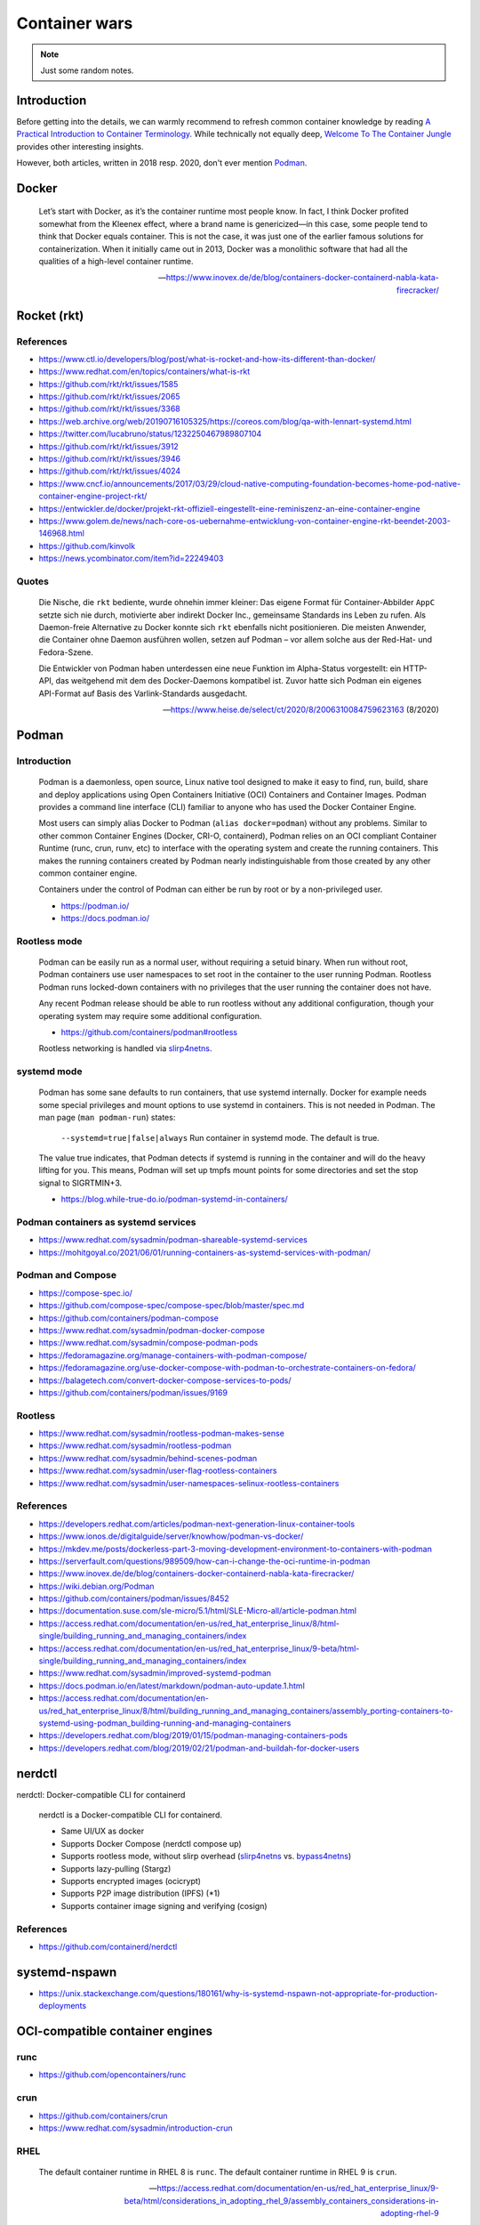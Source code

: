 ##############
Container wars
##############

.. note::

    Just some random notes.


************
Introduction
************

Before getting into the details, we can warmly recommend to refresh common
container knowledge by reading `A Practical Introduction to Container
Terminology`_. While technically not equally deep, `Welcome To The Container
Jungle`_ provides other interesting insights.

However, both articles, written in 2018 resp. 2020, don't ever mention Podman_.


******
Docker
******

    Let’s start with Docker, as it’s the container runtime most people know. In
    fact, I think Docker profited somewhat from the Kleenex effect, where a
    brand name is genericized—in this case, some people tend to think that Docker
    equals container. This is not the case, it was just one of the earlier famous
    solutions for containerization. When it initially came out in 2013, Docker
    was a monolithic software that had all the qualities of a high-level container
    runtime.

    -- https://www.inovex.de/de/blog/containers-docker-containerd-nabla-kata-firecracker/


************
Rocket (rkt)
************


References
==========
- https://www.ctl.io/developers/blog/post/what-is-rocket-and-how-its-different-than-docker/
- https://www.redhat.com/en/topics/containers/what-is-rkt
- https://github.com/rkt/rkt/issues/1585
- https://github.com/rkt/rkt/issues/2065
- https://github.com/rkt/rkt/issues/3368
- https://web.archive.org/web/20190716105325/https://coreos.com/blog/qa-with-lennart-systemd.html
- https://twitter.com/lucabruno/status/1232250467989807104
- https://github.com/rkt/rkt/issues/3912
- https://github.com/rkt/rkt/issues/3946
- https://github.com/rkt/rkt/issues/4024
- https://www.cncf.io/announcements/2017/03/29/cloud-native-computing-foundation-becomes-home-pod-native-container-engine-project-rkt/
- https://entwickler.de/docker/projekt-rkt-offiziell-eingestellt-eine-reminiszenz-an-eine-container-engine
- https://www.golem.de/news/nach-core-os-uebernahme-entwicklung-von-container-engine-rkt-beendet-2003-146968.html
- https://github.com/kinvolk
- https://news.ycombinator.com/item?id=22249403


Quotes
======

    Die Nische, die ``rkt`` bediente, wurde ohnehin immer kleiner: Das eigene Format
    für Container-Abbilder ``AppC`` setzte sich nie durch, motivierte aber
    indirekt Docker Inc., gemeinsame Standards ins Leben zu rufen. Als Daemon-freie
    Alternative zu Docker konnte sich ``rkt`` ebenfalls nicht positionieren.
    Die meisten Anwender, die Container ohne Daemon ausführen wollen, setzen auf
    Podman – vor allem solche aus der Red-Hat- und Fedora-Szene.

    Die Entwickler von Podman haben unterdessen eine neue Funktion im Alpha-Status
    vorgestellt: ein HTTP-API, das weitgehend mit dem des Docker-Daemons kompatibel
    ist. Zuvor hatte sich Podman ein eigenes API-Format auf Basis des
    Varlink-Standards ausgedacht.

    -- https://www.heise.de/select/ct/2020/8/2006310084759623163 (8/2020)


******
Podman
******

Introduction
============

    Podman is a daemonless, open source, Linux native tool designed to make it
    easy to find, run, build, share and deploy applications using Open
    Containers Initiative (OCI) Containers and Container Images. Podman provides
    a command line interface (CLI) familiar to anyone who has used the Docker
    Container Engine.

    Most users can simply alias Docker to Podman (``alias docker=podman``)
    without any problems. Similar to other common Container Engines (Docker,
    CRI-O, containerd), Podman relies on an OCI compliant Container Runtime
    (runc, crun, runv, etc) to interface with the operating system and create
    the running containers. This makes the running containers created by
    Podman nearly indistinguishable from those created by any other common
    container engine.

    Containers under the control of Podman can either be run by root or by a
    non-privileged user.

    - https://podman.io/
    - https://docs.podman.io/


Rootless mode
=============

    Podman can be easily run as a normal user, without requiring a setuid binary.
    When run without root, Podman containers use user namespaces to set root in
    the container to the user running Podman. Rootless Podman runs locked-down
    containers with no privileges that the user running the container does not have.

    Any recent Podman release should be able to run rootless without any additional
    configuration, though your operating system may require some additional
    configuration.

    - https://github.com/containers/podman#rootless

    Rootless networking is handled via `slirp4netns`_.


systemd mode
============

    Podman has some sane defaults to run containers, that use systemd internally.
    Docker for example needs some special privileges and mount options to use
    systemd in containers. This is not needed in Podman. The man page (``man
    podman-run``) states:

        ``--systemd=true|false|always``
        Run container in systemd mode. The default is true.

    The value true indicates, that Podman detects if systemd is running in the
    container and will do the heavy lifting for you. This means, Podman will
    set up tmpfs mount points for some directories and set the stop signal to
    SIGRTMIN+3.

    - https://blog.while-true-do.io/podman-systemd-in-containers/

Podman containers as systemd services
=====================================
- https://www.redhat.com/sysadmin/podman-shareable-systemd-services
- https://mohitgoyal.co/2021/06/01/running-containers-as-systemd-services-with-podman/


Podman and Compose
==================
- https://compose-spec.io/
- https://github.com/compose-spec/compose-spec/blob/master/spec.md
- https://github.com/containers/podman-compose
- https://www.redhat.com/sysadmin/podman-docker-compose
- https://www.redhat.com/sysadmin/compose-podman-pods
- https://fedoramagazine.org/manage-containers-with-podman-compose/
- https://fedoramagazine.org/use-docker-compose-with-podman-to-orchestrate-containers-on-fedora/
- https://balagetech.com/convert-docker-compose-services-to-pods/
- https://github.com/containers/podman/issues/9169


Rootless
========
- https://www.redhat.com/sysadmin/rootless-podman-makes-sense
- https://www.redhat.com/sysadmin/rootless-podman
- https://www.redhat.com/sysadmin/behind-scenes-podman
- https://www.redhat.com/sysadmin/user-flag-rootless-containers
- https://www.redhat.com/sysadmin/user-namespaces-selinux-rootless-containers


References
==========

- https://developers.redhat.com/articles/podman-next-generation-linux-container-tools
- https://www.ionos.de/digitalguide/server/knowhow/podman-vs-docker/
- https://mkdev.me/posts/dockerless-part-3-moving-development-environment-to-containers-with-podman
- https://serverfault.com/questions/989509/how-can-i-change-the-oci-runtime-in-podman
- https://www.inovex.de/de/blog/containers-docker-containerd-nabla-kata-firecracker/
- https://wiki.debian.org/Podman
- https://github.com/containers/podman/issues/8452
- https://documentation.suse.com/sle-micro/5.1/html/SLE-Micro-all/article-podman.html
- https://access.redhat.com/documentation/en-us/red_hat_enterprise_linux/8/html-single/building_running_and_managing_containers/index
- https://access.redhat.com/documentation/en-us/red_hat_enterprise_linux/9-beta/html-single/building_running_and_managing_containers/index
- https://www.redhat.com/sysadmin/improved-systemd-podman
- https://docs.podman.io/en/latest/markdown/podman-auto-update.1.html
- https://access.redhat.com/documentation/en-us/red_hat_enterprise_linux/8/html/building_running_and_managing_containers/assembly_porting-containers-to-systemd-using-podman_building-running-and-managing-containers
- https://developers.redhat.com/blog/2019/01/15/podman-managing-containers-pods
- https://developers.redhat.com/blog/2019/02/21/podman-and-buildah-for-docker-users


*******
nerdctl
*******

nerdctl: Docker-compatible CLI for containerd

    nerdctl is a Docker-compatible CLI for containerd.

    - Same UI/UX as docker
    - Supports Docker Compose (nerdctl compose up)
    - Supports rootless mode, without slirp overhead (`slirp4netns`_ vs. `bypass4netns`_)
    - Supports lazy-pulling (Stargz)
    - Supports encrypted images (ocicrypt)
    - Supports P2P image distribution (IPFS) (*1)
    - Supports container image signing and verifying (cosign)

References
==========
- https://github.com/containerd/nerdctl



**************
systemd-nspawn
**************

- https://unix.stackexchange.com/questions/180161/why-is-systemd-nspawn-not-appropriate-for-production-deployments


********************************
OCI-compatible container engines
********************************


runc
====
- https://github.com/opencontainers/runc


crun
====
- https://github.com/containers/crun
- https://www.redhat.com/sysadmin/introduction-crun


RHEL
====

    The default container runtime in RHEL 8 is ``runc``.
    The default container runtime in RHEL 9 is ``crun``.

    -- https://access.redhat.com/documentation/en-us/red_hat_enterprise_linux/9-beta/html/considerations_in_adopting_rhel_9/assembly_containers_considerations-in-adopting-rhel-9

Misc
====

- https://github.com/eth-cscs/sarus



.. _A Practical Introduction to Container Terminology: https://developers.redhat.com/blog/2018/02/22/container-terminology-practical-introduction
.. _bypass4netns: https://github.com/rootless-containers/bypass4netns
.. _Podman: https://podman.io/
.. _slirp4netns: https://github.com/rootless-containers/slirp4netns
.. _Welcome To The Container Jungle: https://www.inovex.de/de/blog/containers-docker-containerd-nabla-kata-firecracker/
